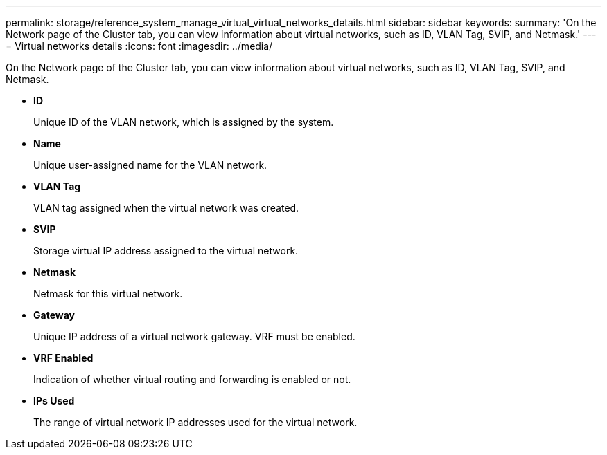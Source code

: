 ---
permalink: storage/reference_system_manage_virtual_virtual_networks_details.html
sidebar: sidebar
keywords: 
summary: 'On the Network page of the Cluster tab, you can view information about virtual networks, such as ID, VLAN Tag, SVIP, and Netmask.'
---
= Virtual networks details
:icons: font
:imagesdir: ../media/

[.lead]
On the Network page of the Cluster tab, you can view information about virtual networks, such as ID, VLAN Tag, SVIP, and Netmask.

* *ID*
+
Unique ID of the VLAN network, which is assigned by the system.

* *Name*
+
Unique user-assigned name for the VLAN network.

* *VLAN Tag*
+
VLAN tag assigned when the virtual network was created.

* *SVIP*
+
Storage virtual IP address assigned to the virtual network.

* *Netmask*
+
Netmask for this virtual network.

* *Gateway*
+
Unique IP address of a virtual network gateway. VRF must be enabled.

* *VRF Enabled*
+
Indication of whether virtual routing and forwarding is enabled or not.

* *IPs Used*
+
The range of virtual network IP addresses used for the virtual network.

